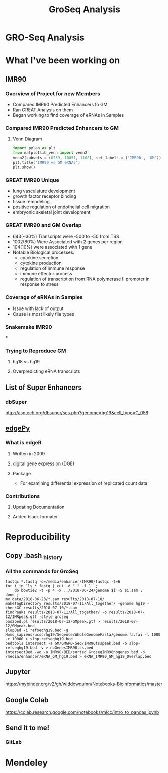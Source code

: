 #+TITLE: GroSeq Analysis
#+OPTIONS: reveal_title_slide:nil
#+OPTIONS: num:nil
#+OPTIONS: toc:nil
#+REVEAL_THEME: white
#+REVEAL_ROOT: https://cdn.jsdelivr.net/npm/reveal.js
#+REVEAL_THEME: white
#+REVEAL_HLEVEL: 2
* GRO-Seq Analysis
* What I've been working on
** IMR90
*** Overview of Project for new Members
- Compared IMR90 Predicted Enhancers to GM
- Ran GREAT Analysis on them
- Began working to find coverage of eRNAs in Samples
*** Compared IMR90 Predicted Enhancers to GM
**** Venn Diagram
#+BEGIN_SRC python
import pylab as plt
from matplotlib_venn import venn2
venn2(subsets = (6259, 10051, 1108), set_labels = ('IMR90', 'GM'))
plt.title("IMR90 vs GM eRNAs")
plt.show()
#+END_SRC
*** 
:PROPERTIES:
:reveal_background: img/Venn.png
:reveal_background_size: 800px
:reveal_background_trans: slide
:END:
*** GREAT IMR90 Unique
      - lung vasculature development
      - growth factor receptor binding
      - tissue remodeling
      - positive regulation of endothelial cell migration
      - embryonic skeletal joint development
*** GREAT IMR90 and GM Overlap
      - 643(~30%) Transcripts were -500 to -50 from TSS
      - 1002(80%) Were Associated with 2 genes per region
      - 104(10%) were associated with 1 gene
      - Notable Biological processes:
        - cytokine secretion
        - cytokine production
        - regulation of immune response
        - immune effector process
        - regulation of transcription from RNA polymerase II promoter in response to stress
*** Coverage of eRNAs in Samples
- Issue with lack of output
- Cause is most likely file types
*** Snakemake IMR90
***
:PROPERTIES:
:reveal_background: img/dag.png
:reveal_background_size: 400px
:reveal_background_trans: slide
:END:
*** Trying to Reproduce GM
**** hg18 vs hg19
**** Overpredicting eRNA transcripts
** List of Super Enhancers
*** dbSuper
http://asntech.org/dbsuper/ses.php?genome=hg19&cell_type=C_058
** [[https://github.com/r-bioinformatics/edgePy][edgePy]]
*** What is edgeR
**** Written in 2009
**** digital gene expression (DGE)
**** Package
- For examining differential expression of replicated count data
*** Contributions
**** Updating Documentation
**** Added black formater
* Reproducibility
** Copy .bash _history
*** All the commands for GroSeq
#+BEGIN_SRC shell
fastqc *.fastq -o=/media/enhancer/IMR90/fastqc -t=6
for i in `ls *.fastq | cut -d "_" -f 1` ;
    do bowtie2 -t -p 4 -x ../2018-06-24/genome $i -S $i.sam ;
done ;
mv data/2018-06-23/*.sam results/2018-07-10/
makeTagDirectory results/2018-07-11/All_together/ -genome hg19 -checkGC results/2018-07-10/*.sam
findPeaks results/2018-07-11/All_together/ -o results/2018-07-12/IMRpeak.gtf -style groseq
pos2bed.pl results/2018-07-12/GMpeak.gtf > results/2018-07-12/GMpeak.bed
slopBed -i refseqhg19.bed -g Homo_sapiens/ucsc/hg19/Seqence/WholeGenomeFasta/genome.fa.fai -l 1000 -r 10000 > slop-refseqhq19.bed
bedtools intersect -a GM/GMGRO-Seq/IMR90tsspeak.bed -b slop-refseqhg19.bed -v > noGenesIMR90tss.bed
intersectBed -wo -a IMR90/BED/sorted_GroseqIMR90nogenes.bed -b /media/enhancer/eRNA_GM_hg19.bed > eRNA_IMR90_GM_hg19_Overlap.bed
#+END_SRC
** Jupyter
https://mybinder.org/v2/gh/widdowquinn/Notebooks-Bioinformatics/master
** Google Colab
https://colab.research.google.com/notebooks/mlcc/intro_to_pandas.ipynb
** Send it to me!
*** GitLab
* Mendeley
